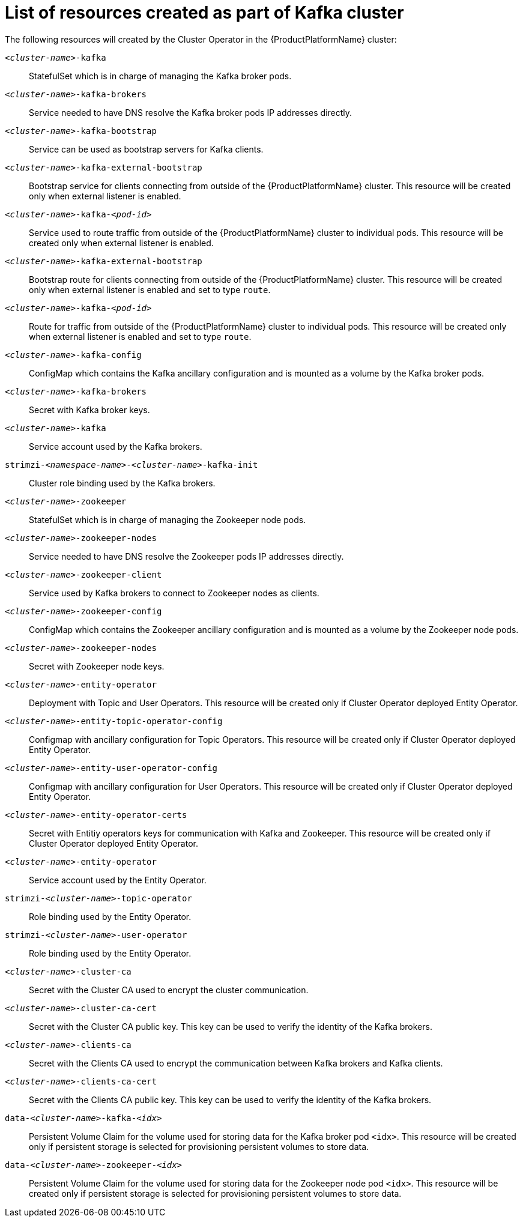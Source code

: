 // Module included in the following assemblies:
//
// assembly-deployment-configuration-kafka.adoc

[id='ref-list-of-kafka-cluster-resources-{context}']
= List of resources created as part of Kafka cluster

The following resources will created by the Cluster Operator in the {ProductPlatformName} cluster:

`_<cluster-name>_-kafka`:: StatefulSet which is in charge of managing the Kafka broker pods.
`_<cluster-name>_-kafka-brokers`:: Service needed to have DNS resolve the Kafka broker pods IP addresses directly.
`_<cluster-name>_-kafka-bootstrap`:: Service can be used as bootstrap servers for Kafka clients.
`_<cluster-name>_-kafka-external-bootstrap`:: Bootstrap service for clients connecting from outside of the {ProductPlatformName} cluster. This resource will be created only when external listener is enabled.
`_<cluster-name>_-kafka-_<pod-id>_`:: Service used to route traffic from outside of the {ProductPlatformName} cluster to individual pods. This resource will be created only when external listener is enabled.
`_<cluster-name>_-kafka-external-bootstrap`:: Bootstrap route for clients connecting from outside of the {ProductPlatformName} cluster. This resource will be created only when external listener is enabled and set to type `route`.
`_<cluster-name>_-kafka-_<pod-id>_`:: Route for traffic from outside of the {ProductPlatformName} cluster to individual pods. This resource will be created only when external listener is enabled and set to type `route`.
`_<cluster-name>_-kafka-config`:: ConfigMap which contains the Kafka ancillary configuration and is mounted as a volume by the Kafka broker pods.
`_<cluster-name>_-kafka-brokers`:: Secret with Kafka broker keys.
`_<cluster-name>_-kafka`:: Service account used by the Kafka brokers.
`strimzi-_<namespace-name>_-_<cluster-name>_-kafka-init`:: Cluster role binding used by the Kafka brokers.
`_<cluster-name>_-zookeeper`:: StatefulSet which is in charge of managing the Zookeeper node pods.
`_<cluster-name>_-zookeeper-nodes`:: Service needed to have DNS resolve the Zookeeper pods IP addresses directly.
`_<cluster-name>_-zookeeper-client`:: Service used by Kafka brokers to connect to Zookeeper nodes as clients.
`_<cluster-name>_-zookeeper-config`:: ConfigMap which contains the Zookeeper ancillary configuration and is mounted as a volume by the Zookeeper node pods.
`_<cluster-name>_-zookeeper-nodes`:: Secret with Zookeeper node keys.
`_<cluster-name>_-entity-operator`:: Deployment with Topic and User Operators. This resource will be created only if Cluster Operator deployed Entity Operator.
`_<cluster-name>_-entity-topic-operator-config`:: Configmap with ancillary configuration for Topic Operators. This resource will be created only if Cluster Operator deployed Entity Operator.
`_<cluster-name>_-entity-user-operator-config`:: Configmap with ancillary configuration for User Operators. This resource will be created only if Cluster Operator deployed Entity Operator.
`_<cluster-name>_-entity-operator-certs`:: Secret with Entitiy operators keys for communication with Kafka and Zookeeper. This resource will be created only if Cluster Operator deployed Entity Operator.
`_<cluster-name>_-entity-operator`:: Service account used by the Entity Operator.
`strimzi-_<cluster-name>_-topic-operator`:: Role binding used by the Entity Operator.
`strimzi-_<cluster-name>_-user-operator`:: Role binding used by the Entity Operator.
`_<cluster-name>_-cluster-ca`:: Secret with the Cluster CA used to encrypt the cluster communication.
`_<cluster-name>_-cluster-ca-cert`:: Secret with the Cluster CA public key. This key can be used to verify the identity of the Kafka brokers.
`_<cluster-name>_-clients-ca`::  Secret with the Clients CA used to encrypt the communication between Kafka brokers and Kafka clients.
`_<cluster-name>_-clients-ca-cert`:: Secret with the Clients CA public key. This key can be used to verify the identity of the Kafka brokers.
`data-_<cluster-name>_-kafka-_<idx>_`:: Persistent Volume Claim for the volume used for storing data for the Kafka broker pod `<idx>`. This resource will be created only if persistent storage is selected for provisioning persistent volumes to store data.
`data-_<cluster-name>_-zookeeper-_<idx>_`:: Persistent Volume Claim for the volume used for storing data for the Zookeeper node pod `<idx>`. This resource will be created only if persistent storage is selected for provisioning persistent volumes to store data.
